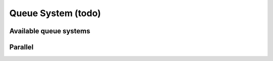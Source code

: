 Queue System (todo)
===================

Available queue systems
-----------------------
.. todo::
   List of all available queue systems and how to configure them

Parallel
---------
.. todo::
   Parallel
